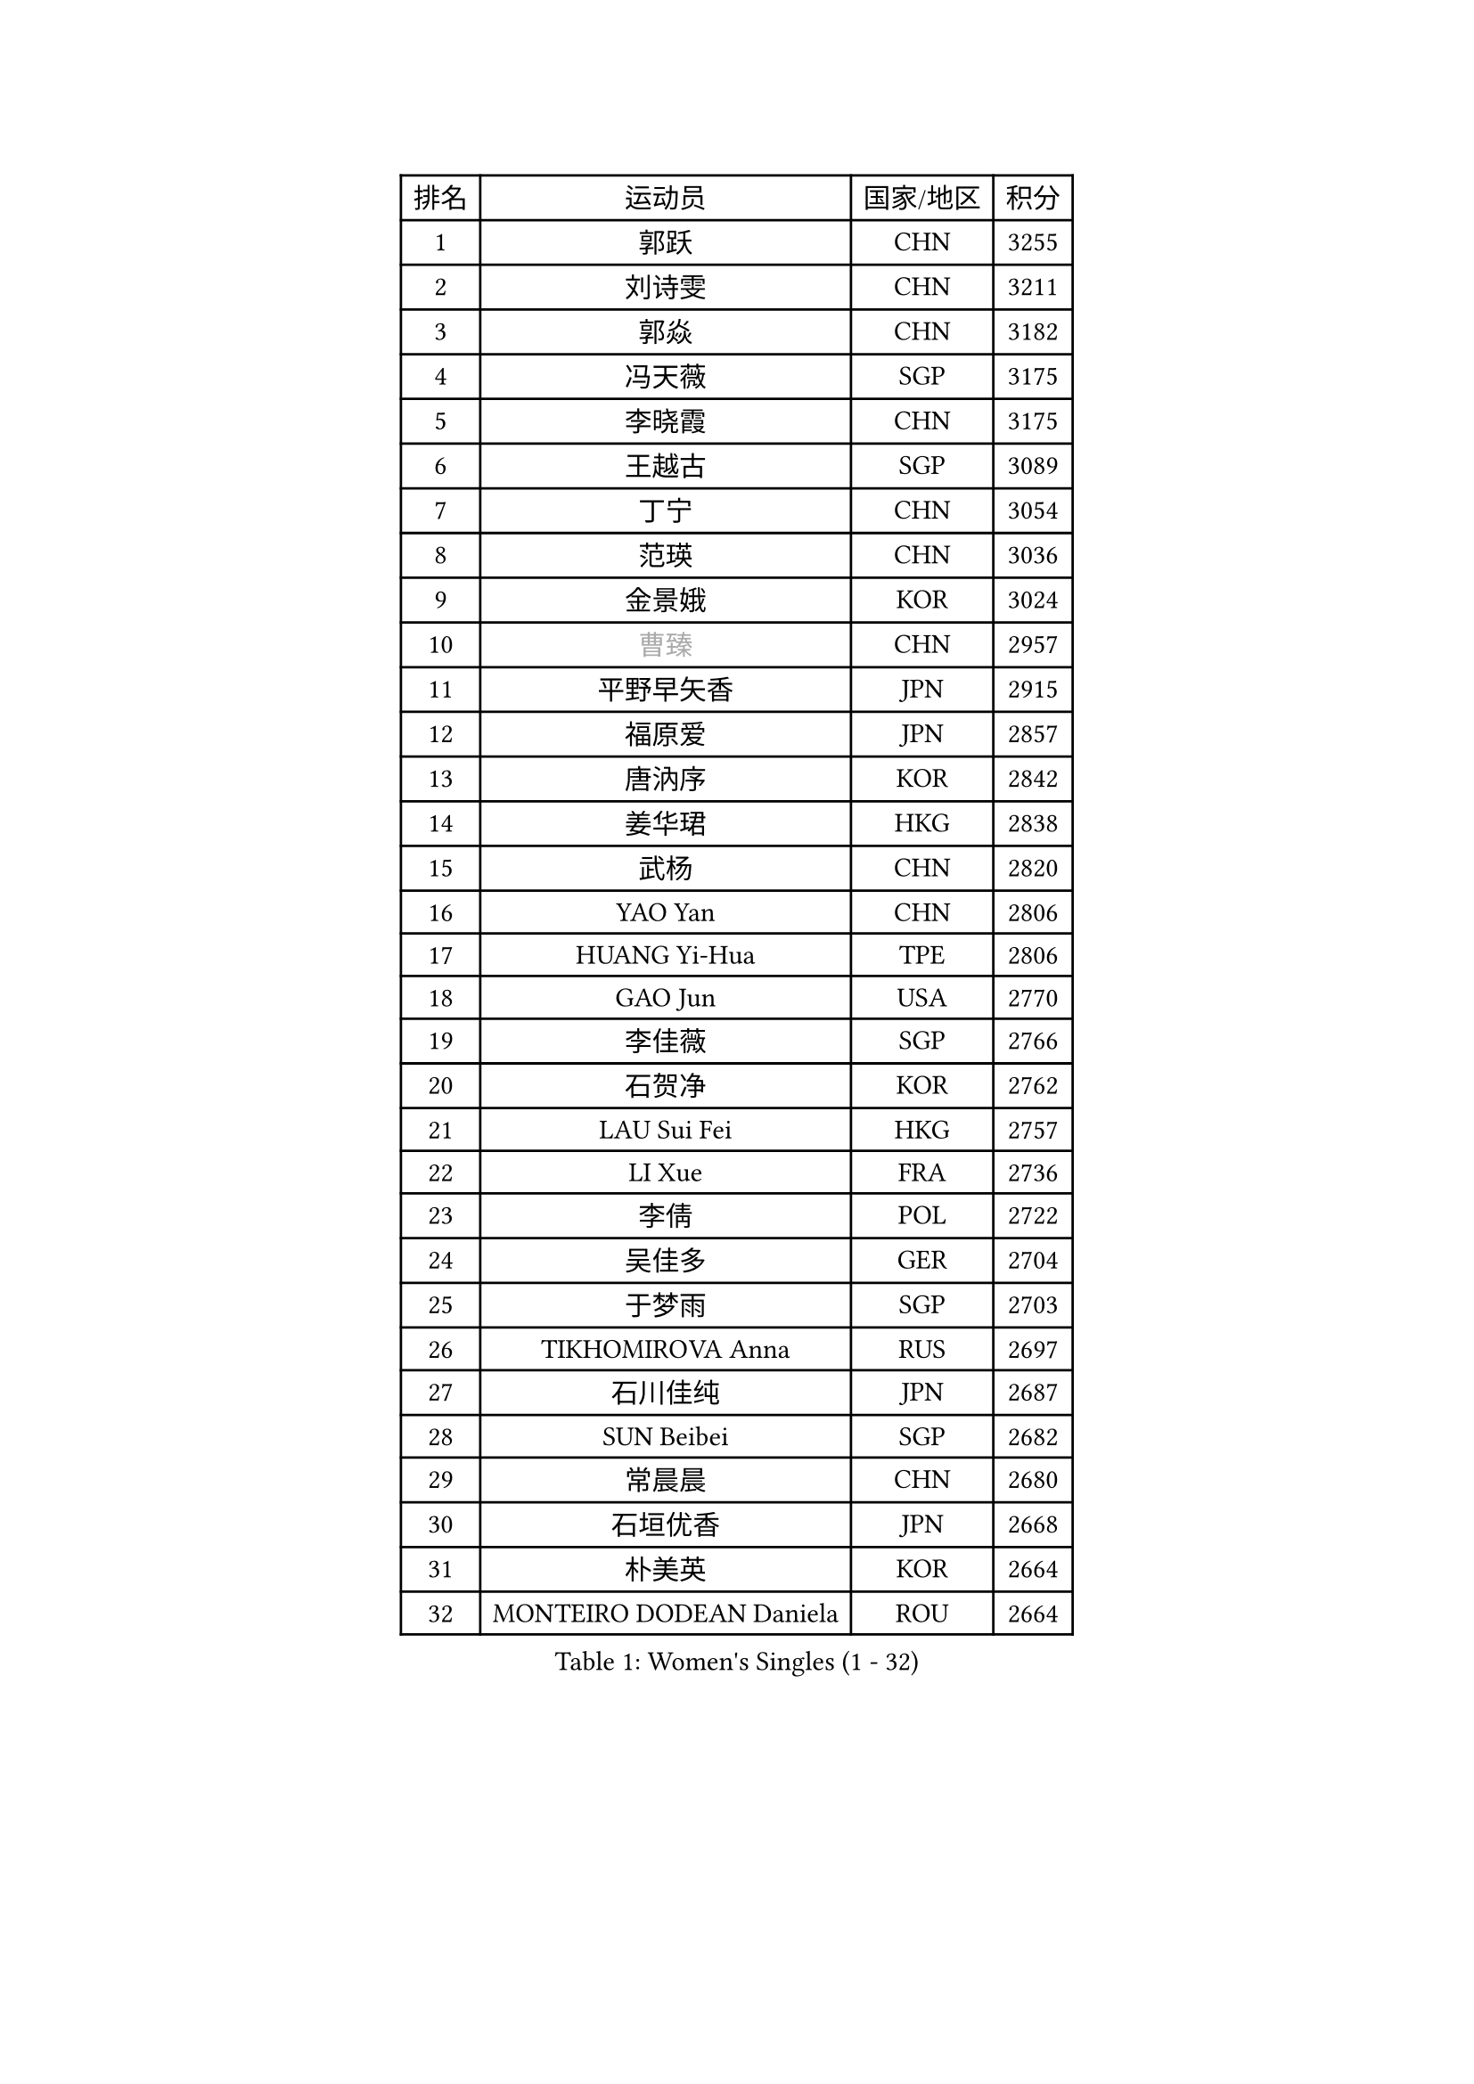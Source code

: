 
#set text(font: ("Courier New", "NSimSun"))
#figure(
  caption: "Women's Singles (1 - 32)",
    table(
      columns: 4,
      [排名], [运动员], [国家/地区], [积分],
      [1], [郭跃], [CHN], [3255],
      [2], [刘诗雯], [CHN], [3211],
      [3], [郭焱], [CHN], [3182],
      [4], [冯天薇], [SGP], [3175],
      [5], [李晓霞], [CHN], [3175],
      [6], [王越古], [SGP], [3089],
      [7], [丁宁], [CHN], [3054],
      [8], [范瑛], [CHN], [3036],
      [9], [金景娥], [KOR], [3024],
      [10], [#text(gray, "曹臻")], [CHN], [2957],
      [11], [平野早矢香], [JPN], [2915],
      [12], [福原爱], [JPN], [2857],
      [13], [唐汭序], [KOR], [2842],
      [14], [姜华珺], [HKG], [2838],
      [15], [武杨], [CHN], [2820],
      [16], [YAO Yan], [CHN], [2806],
      [17], [HUANG Yi-Hua], [TPE], [2806],
      [18], [GAO Jun], [USA], [2770],
      [19], [李佳薇], [SGP], [2766],
      [20], [石贺净], [KOR], [2762],
      [21], [LAU Sui Fei], [HKG], [2757],
      [22], [LI Xue], [FRA], [2736],
      [23], [李倩], [POL], [2722],
      [24], [吴佳多], [GER], [2704],
      [25], [于梦雨], [SGP], [2703],
      [26], [TIKHOMIROVA Anna], [RUS], [2697],
      [27], [石川佳纯], [JPN], [2687],
      [28], [SUN Beibei], [SGP], [2682],
      [29], [常晨晨], [CHN], [2680],
      [30], [石垣优香], [JPN], [2668],
      [31], [朴美英], [KOR], [2664],
      [32], [MONTEIRO DODEAN Daniela], [ROU], [2664],
    )
  )#pagebreak()

#set text(font: ("Courier New", "NSimSun"))
#figure(
  caption: "Women's Singles (33 - 64)",
    table(
      columns: 4,
      [排名], [运动员], [国家/地区], [积分],
      [33], [#text(gray, "PENG Luyang")], [CHN], [2652],
      [34], [刘佳], [AUT], [2646],
      [35], [克里斯蒂娜 托特], [HUN], [2646],
      [36], [侯美玲], [TUR], [2641],
      [37], [李佼], [NED], [2633],
      [38], [LIN Ling], [HKG], [2619],
      [39], [李洁], [NED], [2603],
      [40], [WANG Chen], [CHN], [2587],
      [41], [李晓丹], [CHN], [2575],
      [42], [文佳], [CHN], [2563],
      [43], [KIM Jong], [PRK], [2557],
      [44], [KANG Misoon], [KOR], [2556],
      [45], [RAO Jingwen], [CHN], [2556],
      [46], [梁夏银], [KOR], [2552],
      [47], [WU Xue], [DOM], [2548],
      [48], [EKHOLM Matilda], [SWE], [2543],
      [49], [HAN Hye Song], [PRK], [2542],
      [50], [SCHALL Elke], [GER], [2540],
      [51], [ODOROVA Eva], [SVK], [2533],
      [52], [郑怡静], [TPE], [2532],
      [53], [帖雅娜], [HKG], [2530],
      [54], [PASKAUSKIENE Ruta], [LTU], [2515],
      [55], [BAKULA Andrea], [CRO], [2515],
      [56], [LEE Eunhee], [KOR], [2514],
      [57], [STRBIKOVA Renata], [CZE], [2513],
      [58], [伊丽莎白 萨玛拉], [ROU], [2512],
      [59], [沈燕飞], [ESP], [2510],
      [60], [FEHER Gabriela], [SRB], [2506],
      [61], [LANG Kristin], [GER], [2501],
      [62], [倪夏莲], [LUX], [2491],
      [63], [SOLJA Amelie], [AUT], [2490],
      [64], [PAVLOVICH Veronika], [BLR], [2483],
    )
  )#pagebreak()

#set text(font: ("Courier New", "NSimSun"))
#figure(
  caption: "Women's Singles (65 - 96)",
    table(
      columns: 4,
      [排名], [运动员], [国家/地区], [积分],
      [65], [ERDELJI Anamaria], [SRB], [2481],
      [66], [福冈春菜], [JPN], [2479],
      [67], [KOMWONG Nanthana], [THA], [2471],
      [68], [CHOI Moonyoung], [KOR], [2466],
      [69], [POTA Georgina], [HUN], [2466],
      [70], [MOON Hyunjung], [KOR], [2460],
      [71], [WANG Xuan], [CHN], [2458],
      [72], [维多利亚 帕芙洛维奇], [BLR], [2458],
      [73], [GRUNDISCH Carole], [FRA], [2453],
      [74], [PESOTSKA Margaryta], [UKR], [2451],
      [75], [徐孝元], [KOR], [2444],
      [76], [藤井宽子], [JPN], [2442],
      [77], [VACENOVSKA Iveta], [CZE], [2422],
      [78], [张瑞], [HKG], [2419],
      [79], [RAMIREZ Sara], [ESP], [2410],
      [80], [FUJINUMA Ai], [JPN], [2410],
      [81], [SKOV Mie], [DEN], [2406],
      [82], [XIAN Yifang], [FRA], [2404],
      [83], [塔玛拉 鲍罗斯], [CRO], [2395],
      [84], [MUANGSUK Anisara], [THA], [2392],
      [85], [若宫三纱子], [JPN], [2391],
      [86], [PARK Seonghye], [KOR], [2385],
      [87], [BILENKO Tetyana], [UKR], [2379],
      [88], [DVORAK Galia], [ESP], [2377],
      [89], [LOVAS Petra], [HUN], [2370],
      [90], [JIA Jun], [CHN], [2369],
      [91], [BARTHEL Zhenqi], [GER], [2367],
      [92], [TAN Wenling], [ITA], [2365],
      [93], [HIURA Reiko], [JPN], [2363],
      [94], [GANINA Svetlana], [RUS], [2362],
      [95], [JEE Minhyung], [AUS], [2361],
      [96], [YANG Fen], [CGO], [2358],
    )
  )#pagebreak()

#set text(font: ("Courier New", "NSimSun"))
#figure(
  caption: "Women's Singles (97 - 128)",
    table(
      columns: 4,
      [排名], [运动员], [国家/地区], [积分],
      [97], [森田美咲], [JPN], [2352],
      [98], [LI Qiangbing], [AUT], [2344],
      [99], [XU Jie], [POL], [2341],
      [100], [STEFANOVA Nikoleta], [ITA], [2340],
      [101], [KRAVCHENKO Marina], [ISR], [2336],
      [102], [YAMANASHI Yuri], [JPN], [2334],
      [103], [HE Sirin], [TUR], [2325],
      [104], [#text(gray, "JEON Hyekyung")], [KOR], [2324],
      [105], [NTOULAKI Ekaterina], [GRE], [2315],
      [106], [单晓娜], [GER], [2314],
      [107], [KIM Minhee], [KOR], [2307],
      [108], [#text(gray, "MOCROUSOV Elena")], [MDA], [2304],
      [109], [ZHU Fang], [ESP], [2300],
      [110], [MOLNAR Cornelia], [CRO], [2295],
      [111], [BOLLMEIER Nadine], [GER], [2290],
      [112], [BEH Lee Wei], [MAS], [2289],
      [113], [#text(gray, "KONISHI An")], [JPN], [2285],
      [114], [GATINSKA Katalina], [BUL], [2275],
      [115], [SMISTIKOVA Martina], [CZE], [2271],
      [116], [PARK Youngsook], [KOR], [2269],
      [117], [TIMINA Elena], [NED], [2269],
      [118], [PRIVALOVA Alexandra], [BLR], [2267],
      [119], [TIMINA Yana], [NED], [2265],
      [120], [SHIM Serom], [KOR], [2262],
      [121], [MA Chao In], [MAC], [2248],
      [122], [#text(gray, "ROBERTSON Laura")], [GER], [2244],
      [123], [MATZKE Laura], [GER], [2243],
      [124], [SIBLEY Kelly], [ENG], [2229],
      [125], [KIM Hye Song], [PRK], [2226],
      [126], [STUCKYTE Egle], [LTU], [2226],
      [127], [PROKHOROVA Yulia], [RUS], [2217],
      [128], [STEFANSKA Kinga], [POL], [2216],
    )
  )